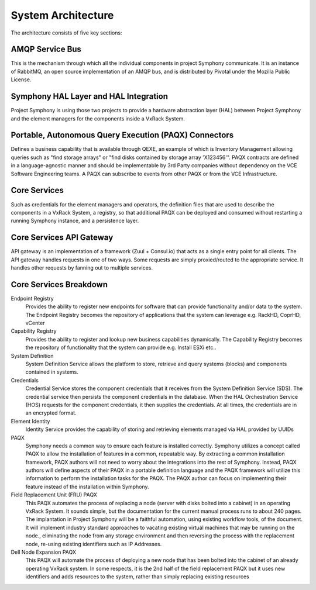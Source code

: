 System Architecture
===================

The architecture consists of five key sections:

AMQP Service Bus
----------------

This is the mechanism through which all the individual components in project Symphony communicate. It is an instance of RabbitMQ, an open source implementation of an AMQP bus, and is distributed by Pivotal under the Mozilla Public License.

Symphony HAL Layer and HAL Integration
-------------------------------------------------------------------
Project Symphony is using those two projects to provide a hardware abstraction layer (HAL) between Project Symphony and the element managers for the components inside a VxRack System.

Portable, Autonomous Query Execution (PAQX) Connectors
------------------------------------------------------

Defines a business capability that is available through QEXE, an example of which is Inventory Management allowing queries such as "find storage arrays" or "find disks contained by storage array 'X123456'".  PAQX contracts are defined in a language-agnostic manner and should be implementable by 3rd Party companies without dependency on the VCE Software Engineering teams.   A PAQX can subscribe to events from other PAQX or from the VCE Infrastructure.

Core Services
--------------
Such as credentials for the element managers and operators, the definition files that are used to describe the components in a VxRack System, a registry, so that additional PAQX can be deployed and consumed without restarting a running Symphony instance, and a persistence layer.

Core Services API Gateway
-------------------------
API gateway is an implementation of a framework (Zuul + Consul.io) that acts as a single entry point for all clients. The API gateway handles requests in one of two ways. Some requests are simply proxied/routed to the appropriate service. It handles other requests by fanning out to multiple services.


Core Services Breakdown
-----------------------

Endpoint Registry
 Provides the ability to register new endpoints for software that can provide functionality and/or data to the system. The Endpoint Registry becomes the repository of applications that the system can leverage e.g. RackHD, CoprHD, vCenter

Capability Registry
 Provides the ability to register and lookup new business capabilities dynamically. The Capability Registry becomes the repository of functionality that the system can provide e.g. Install ESXi etc..

System Definition
 System Definition Service allows the platform to store, retrieve and query systems (blocks) and components contained in systems.

Credentials
 Credential Service stores the component credentials that it receives from the System Definition Service (SDS). The credential service then persists the component credentials in the database. When the HAL Orchestration Service (HOS) requests for the component credentials, it then supplies the credentials. At all times, the credentials are in an encrypted format.

Element Identity
 Identity Service provides the capability of storing and retrieving elements managed via  HAL provided by UUIDs

PAQX
 Symphony needs a common way to ensure each feature is installed correctly. Symphony utilizes a concept called PAQX to allow the installation of features in a common, repeatable way. By extracting a common installation framework, PAQX authors will not need to worry about the integrations into the rest of Symphony. Instead, PAQX authors will define aspects of their PAQX in a portable definition language and the PAQX framework will utilize this information to perform the installation tasks for the PAQX. The PAQX author can focus on implementing their feature instead of the installation within Symphony.

Field Replacement Unit (FRU) PAQX
 This PAQX automates the process of replacing a node (server with disks bolted into a cabinet) in an operating VxRack System. It sounds simple, but the documentation for the current manual process runs to about 240 pages. The implantation in Project Symphony will be a faithful automation, using existing workflow tools, of the document. It will implement industry standard approaches to vacating existing virtual machines that may be running on the node., eliminating the node from any storage environment and then reversing the process with the replacement node, re-using existing identifiers such as IP Addresses.

Dell Node Expansion PAQX
 This PAQX will automate the process of deploying a new node that has been bolted into the cabinet of an already operating VxRack system. In some respects, it is the 2nd half of the field replacement PAQX but it uses new identifiers and adds resources to the system, rather than simply replacing existing resources
